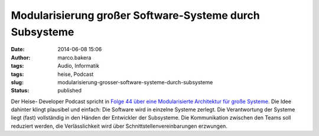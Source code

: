 Modularisierung großer Software-Systeme durch Subsysteme
########################################################
:date: 2014-06-08 15:06
:author: marco.bakera
:tags: Audio, Informatik
:tags: heise, Podcast
:slug: modularisierung-grosser-software-systeme-durch-subsysteme
:status: published

|Lautsprecher|

Der Heise- Developer Podcast spricht in `Folge 44 über eine
Modularisierte Architektur für große
Systeme <http://www.heise.de/developer/artikel/Episode-44-Modularisierte-Architektur-fuer-grosse-Systeme-2195818.html>`__.
Die Idee dahinter klingt plausibel und einfach: Die Software wird in
einzelne Systeme zerlegt. Die Verantwortung der Systeme liegt (fast)
vollständig in den Händen der Entwickler der Subsysteme. Die
Kommunikation zwischen den Teams soll reduziert werden, die
Verlässlichkeit wird über Schnittstellenvereinbarungen erzwungen.

.. |Lautsprecher| image:: http://www.bakera.de/wp/wp-content/uploads/2014/05/Lautsprecher.png
   :class: alignright size-full wp-image-1046
   :width: 128px
   :height: 128px
